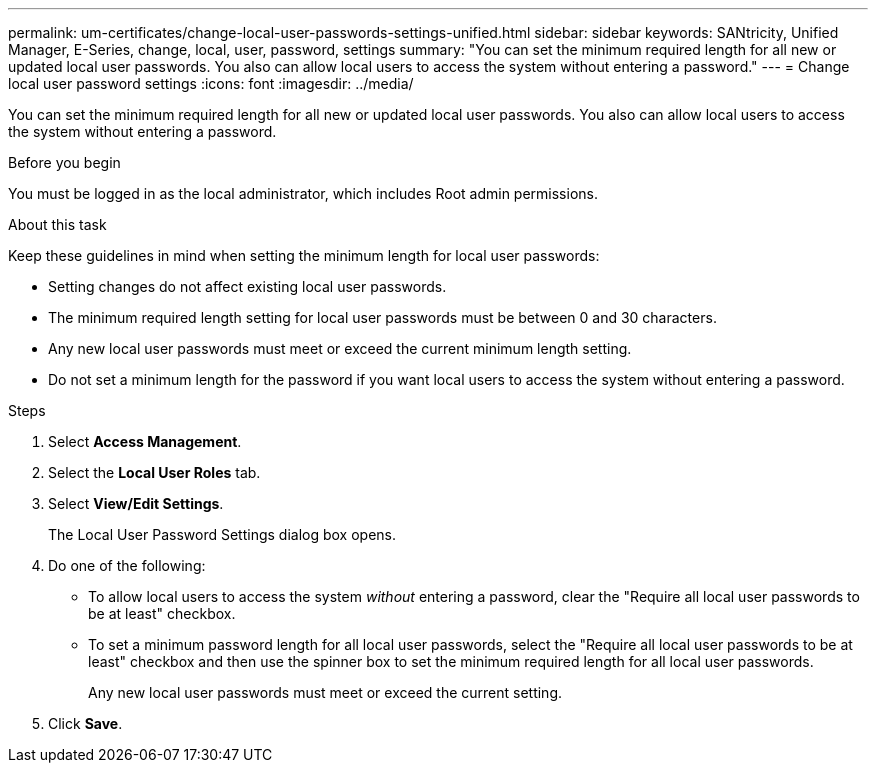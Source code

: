 ---
permalink: um-certificates/change-local-user-passwords-settings-unified.html
sidebar: sidebar
keywords: SANtricity, Unified Manager, E-Series, change, local, user, password, settings
summary: "You can set the minimum required length for all new or updated local user passwords. You also can allow local users to access the system without entering a password."
---
= Change local user password settings
:icons: font
:imagesdir: ../media/

[.lead]
You can set the minimum required length for all new or updated local user passwords. You also can allow local users to access the system without entering a password.

.Before you begin

You must be logged in as the local administrator, which includes Root admin permissions.

.About this task

Keep these guidelines in mind when setting the minimum length for local user passwords:

* Setting changes do not affect existing local user passwords.
* The minimum required length setting for local user passwords must be between 0 and 30 characters.
* Any new local user passwords must meet or exceed the current minimum length setting.
* Do not set a minimum length for the password if you want local users to access the system without entering a password.

.Steps

. Select *Access Management*.
. Select the *Local User Roles* tab.
. Select *View/Edit Settings*.
+
The Local User Password Settings dialog box opens.

. Do one of the following:
 ** To allow local users to access the system _without_ entering a password, clear the "Require all local user passwords to be at least" checkbox.
 ** To set a minimum password length for all local user passwords, select the "Require all local user passwords to be at least" checkbox and then use the spinner box to set the minimum required length for all local user passwords.
+
Any new local user passwords must meet or exceed the current setting.
. Click *Save*.
